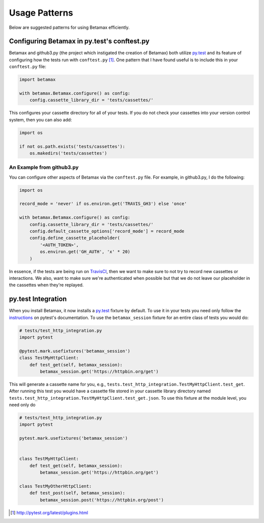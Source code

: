 Usage Patterns
==============

Below are suggested patterns for using Betamax efficiently.

Configuring Betamax in py.test's conftest.py
--------------------------------------------

Betamax and github3.py (the project which instigated the creation of Betamax) 
both utilize py.test_ and its feature of configuring how the tests run with 
``conftest.py`` [#]_. One pattern that I have found useful is to include this 
in your ``conftest.py`` file:

.. code-block:: python

    import betamax

    with betamax.Betamax.configure() as config:
        config.cassette_library_dir = 'tests/cassettes/'

This configures your cassette directory for all of your tests. If you do not 
check your cassettes into your version control system, then you can also add:

.. code-block:: python

    import os

    if not os.path.exists('tests/cassettes'):
        os.makedirs('tests/cassettes')

An Example from github3.py
^^^^^^^^^^^^^^^^^^^^^^^^^^

You can configure other aspects of Betamax via the ``conftest.py`` file. For 
example, in github3.py, I do the following:

.. code-block:: python

    import os

    record_mode = 'never' if os.environ.get('TRAVIS_GH3') else 'once'

    with betamax.Betamax.configure() as config:
        config.cassette_library_dir = 'tests/cassettes/'
        config.default_cassette_options['record_mode'] = record_mode
        config.define_cassette_placeholder(
            '<AUTH_TOKEN>',
            os.environ.get('GH_AUTH', 'x' * 20)
        )

In essence, if the tests are being run on TravisCI_, then we want to make sure 
to not try to record new cassettes or interactions. We also, want to make sure 
we're authenticated when possible but that we do not leave our placeholder in 
the cassettes when they're replayed.

py.test Integration
-------------------

.. versionadded:: 0.5.0

When you install Betamax, it now installs a `py.test`_ fixture by default. To
use it in your tests you need only follow the `instructions`_ on pytest's
documentation. To use the ``betamax_session`` fixture for an entire class of
tests you would do:

.. code-block:: python

    # tests/test_http_integration.py
    import pytest

    @pytest.mark.usefixtures('betamax_session')
    class TestMyHttpClient:
        def test_get(self, betamax_session):
            betamax_session.get('https://httpbin.org/get')

This will generate a cassette name for you, e.g.,
``tests.test_http_integration.TestMyHttpClient.test_get``. After running this
test you would have a cassette file stored in your cassette library directory
named ``tests.test_http_integration.TestMyHttpClient.test_get.json``. To use
this fixture at the module level, you need only do

.. code-block:: python

    # tests/test_http_integration.py
    import pytest

    pytest.mark.usefixtures('betamax_session')


    class TestMyHttpClient:
        def test_get(self, betamax_session):
            betamax_session.get('https://httpbin.org/get')

    class TestMyOtherHttpClient:
        def test_post(self, betamax_session):
            betamax_session.post('https://httpbin.org/post')


.. _TravisCI: https://travis-ci.org/
.. [#] http://pytest.org/latest/plugins.html
.. _py.test: http://pytest.org/latest/
.. _instructions:
    http://pytest.org/latest/fixture.html#using-fixtures-from-classes-modules-or-projects
